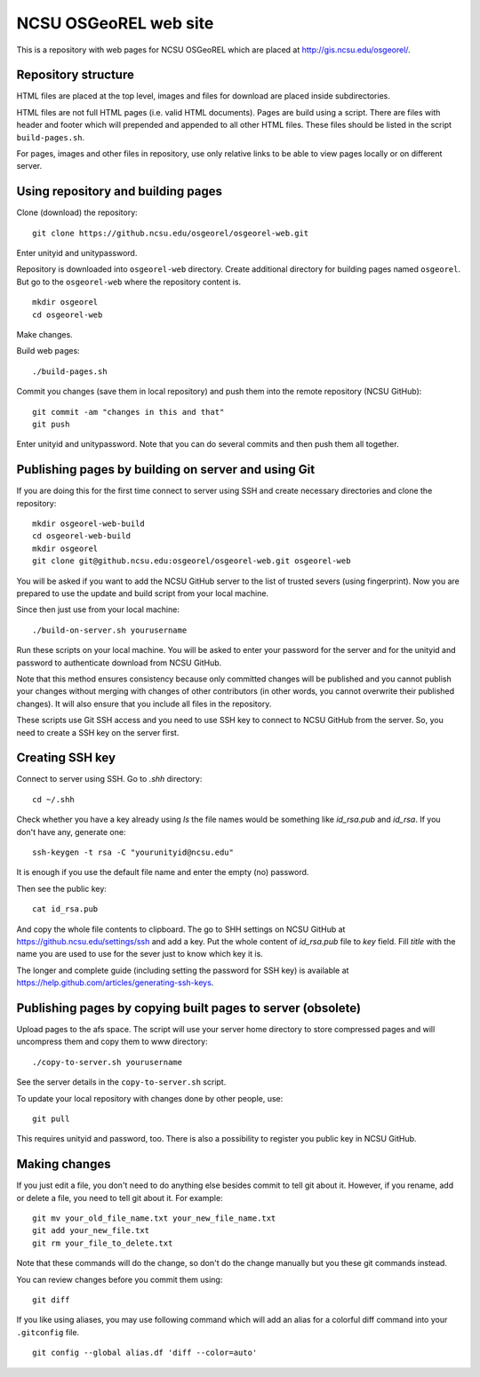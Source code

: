 NCSU OSGeoREL web site
======================

This is a repository with web pages for NCSU OSGeoREL which are
placed at http://gis.ncsu.edu/osgeorel/.


Repository structure
--------------------

HTML files are placed at the top level, images and files for download
are placed inside subdirectories.

HTML files are not full HTML pages (i.e. valid HTML documents).
Pages are build using a script. There are files with header and footer
which will prepended and appended to all other HTML files.
These files should be listed in the script ``build-pages.sh``.

For pages, images and other files in repository, use only relative links
to be able to view pages locally or on different server.


Using repository and building pages
-----------------------------------

Clone (download) the repository::

    git clone https://github.ncsu.edu/osgeorel/osgeorel-web.git

Enter unityid and unitypassword.

Repository is downloaded into ``osgeorel-web`` directory.
Create additional directory for building pages named ``osgeorel``.
But go to the ``osgeorel-web`` where the repository content is.

::

    mkdir osgeorel
    cd osgeorel-web

Make changes.

Build web pages::

    ./build-pages.sh

Commit you changes (save them in local repository) and push them into
the remote repository (NCSU GitHub)::

    git commit -am "changes in this and that"
    git push

Enter unityid and unitypassword. Note that you can do several commits
and then push them all together.


Publishing pages by building on server and using Git
----------------------------------------------------

If you are doing this for the first time connect to server using SSH
and create necessary directories and clone the repository::

    mkdir osgeorel-web-build
    cd osgeorel-web-build
    mkdir osgeorel
    git clone git@github.ncsu.edu:osgeorel/osgeorel-web.git osgeorel-web

You will be asked if you want to add the NCSU GitHub server to the list
of trusted severs (using fingerprint). Now you are prepared to use
the update and build script from your local machine.

Since then just use from your local machine::

    ./build-on-server.sh yourusername

Run these scripts on your local machine. You will be asked to
enter your password for the server and for the unityid and password
to authenticate download from NCSU GitHub.

Note that this method ensures consistency because only committed changes
will be published and you cannot publish your changes without merging
with changes of other contributors (in other words, you cannot overwrite
their published changes). It will also ensure that you include all files
in the repository.

These scripts use Git SSH access and you need to use SSH key to
connect to NCSU GitHub from the server. So, you need to create a SSH key
on the server first.


Creating SSH key
----------------

Connect to server using SSH. Go to `.shh` directory::

    cd ~/.shh

Check whether you have a key already using `ls` the file names would be
something like `id_rsa.pub` and `id_rsa`. If you don't have any,
generate one::

    ssh-keygen -t rsa -C "yourunityid@ncsu.edu"

It is enough if you use the default file name and enter the empty (no)
password.

Then see the public key::

    cat id_rsa.pub

And copy the whole file contents to clipboard. The go to SHH settings
on NCSU GitHub at https://github.ncsu.edu/settings/ssh and add a key.
Put the whole content of `id_rsa.pub` file to *key* field. Fill *title*
with the name you are used to use for the sever just to know which key
it is.

The longer and complete guide (including setting the password for SSH key)
is available at https://help.github.com/articles/generating-ssh-keys.


Publishing pages by copying built pages to server (obsolete)
------------------------------------------------------------

Upload pages to the afs space. The script will use your server home directory
to store compressed pages and will uncompress them and copy them to www
directory::

    ./copy-to-server.sh yourusername

See the server details in the ``copy-to-server.sh`` script.

To update your local repository with changes done by other people, use::

    git pull

This requires unityid and password, too. There is also a possibility to
register you public key in NCSU GitHub.


Making changes
--------------

If you just edit a file, you don't need to do anything else besides
commit to tell git about it. However, if you rename, add or delete
a file, you need to tell git about it. For example::

    git mv your_old_file_name.txt your_new_file_name.txt
    git add your_new_file.txt
    git rm your_file_to_delete.txt

Note that these commands will do the change, so don't do the change
manually but you these git commands instead.

You can review changes before you commit them using::

    git diff

If you like using aliases, you may use following command which will add
an alias for a colorful diff command into your ``.gitconfig`` file.

::

    git config --global alias.df 'diff --color=auto'
